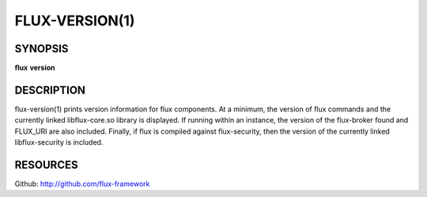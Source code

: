 .. flux-help-description : Display flux version information

===============
FLUX-VERSION(1)
===============


SYNOPSIS
========

**flux** **version**


DESCRIPTION
===========

flux-version(1) prints version information for flux components.
At a minimum, the version of flux commands and the currently linked
libflux-core.so library is displayed. If running within an instance,
the version of the flux-broker found and FLUX_URI are also included.
Finally, if flux is compiled against flux-security, then the version
of the currently linked libflux-security is included.


RESOURCES
=========

Github: http://github.com/flux-framework

